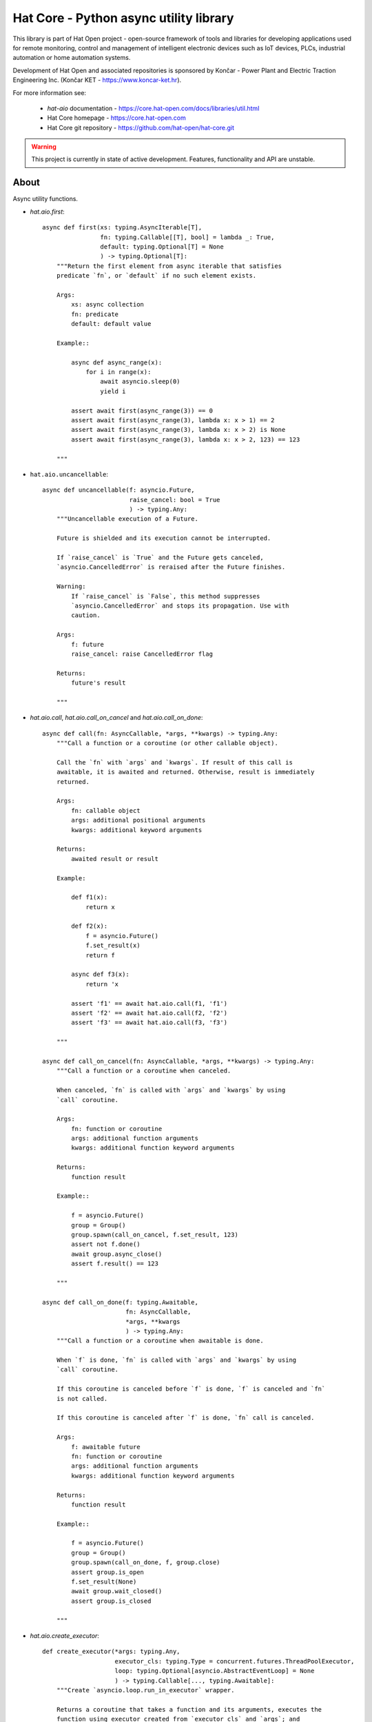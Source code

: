 Hat Core - Python async utility library
=======================================

This library is part of Hat Open project - open-source framework of tools and
libraries for developing applications used for remote monitoring, control and
management of intelligent electronic devices such as IoT devices, PLCs,
industrial automation or home automation systems.

Development of Hat Open and associated repositories is sponsored by
Končar - Power Plant and Electric Traction Engineering Inc.
(Končar KET - `<https://www.koncar-ket.hr>`_).

For more information see:

    * `hat-aio` documentation - `<https://core.hat-open.com/docs/libraries/util.html>`_
    * Hat Core homepage - `<https://core.hat-open.com>`_
    * Hat Core git repository - `<https://github.com/hat-open/hat-core.git>`_

.. warning::

    This project is currently in state of active development. Features,
    functionality and API are unstable.


About
-----

Async utility functions.

* `hat.aio.first`::

    async def first(xs: typing.AsyncIterable[T],
                    fn: typing.Callable[[T], bool] = lambda _: True,
                    default: typing.Optional[T] = None
                    ) -> typing.Optional[T]:
        """Return the first element from async iterable that satisfies
        predicate `fn`, or `default` if no such element exists.

        Args:
            xs: async collection
            fn: predicate
            default: default value

        Example::

            async def async_range(x):
                for i in range(x):
                    await asyncio.sleep(0)
                    yield i

            assert await first(async_range(3)) == 0
            assert await first(async_range(3), lambda x: x > 1) == 2
            assert await first(async_range(3), lambda x: x > 2) is None
            assert await first(async_range(3), lambda x: x > 2, 123) == 123

        """


* ``hat.aio.uncancellable``::

    async def uncancellable(f: asyncio.Future,
                            raise_cancel: bool = True
                            ) -> typing.Any:
        """Uncancellable execution of a Future.

        Future is shielded and its execution cannot be interrupted.

        If `raise_cancel` is `True` and the Future gets canceled,
        `asyncio.CancelledError` is reraised after the Future finishes.

        Warning:
            If `raise_cancel` is `False`, this method suppresses
            `asyncio.CancelledError` and stops its propagation. Use with
            caution.

        Args:
            f: future
            raise_cancel: raise CancelledError flag

        Returns:
            future's result

        """


* `hat.aio.call`, `hat.aio.call_on_cancel` and `hat.aio.call_on_done`::

    async def call(fn: AsyncCallable, *args, **kwargs) -> typing.Any:
        """Call a function or a coroutine (or other callable object).

        Call the `fn` with `args` and `kwargs`. If result of this call is
        awaitable, it is awaited and returned. Otherwise, result is immediately
        returned.

        Args:
            fn: callable object
            args: additional positional arguments
            kwargs: additional keyword arguments

        Returns:
            awaited result or result

        Example:

            def f1(x):
                return x

            def f2(x):
                f = asyncio.Future()
                f.set_result(x)
                return f

            async def f3(x):
                return 'x

            assert 'f1' == await hat.aio.call(f1, 'f1')
            assert 'f2' == await hat.aio.call(f2, 'f2')
            assert 'f3' == await hat.aio.call(f3, 'f3')

        """

    async def call_on_cancel(fn: AsyncCallable, *args, **kwargs) -> typing.Any:
        """Call a function or a coroutine when canceled.

        When canceled, `fn` is called with `args` and `kwargs` by using
        `call` coroutine.

        Args:
            fn: function or coroutine
            args: additional function arguments
            kwargs: additional function keyword arguments

        Returns:
            function result

        Example::

            f = asyncio.Future()
            group = Group()
            group.spawn(call_on_cancel, f.set_result, 123)
            assert not f.done()
            await group.async_close()
            assert f.result() == 123

        """

    async def call_on_done(f: typing.Awaitable,
                           fn: AsyncCallable,
                           *args, **kwargs
                           ) -> typing.Any:
        """Call a function or a coroutine when awaitable is done.

        When `f` is done, `fn` is called with `args` and `kwargs` by using
        `call` coroutine.

        If this coroutine is canceled before `f` is done, `f` is canceled and `fn`
        is not called.

        If this coroutine is canceled after `f` is done, `fn` call is canceled.

        Args:
            f: awaitable future
            fn: function or coroutine
            args: additional function arguments
            kwargs: additional function keyword arguments

        Returns:
            function result

        Example::

            f = asyncio.Future()
            group = Group()
            group.spawn(call_on_done, f, group.close)
            assert group.is_open
            f.set_result(None)
            await group.wait_closed()
            assert group.is_closed

        """


* `hat.aio.create_executor`::

    def create_executor(*args: typing.Any,
                        executor_cls: typing.Type = concurrent.futures.ThreadPoolExecutor,
                        loop: typing.Optional[asyncio.AbstractEventLoop] = None
                        ) -> typing.Callable[..., typing.Awaitable]:
        """Create `asyncio.loop.run_in_executor` wrapper.

        Returns a coroutine that takes a function and its arguments, executes the
        function using executor created from `executor_cls` and `args`; and
        returns the result.

        Args:
            args: executor args
            executor_cls: executor class
            loop: asyncio loop

        Returns:
            executor coroutine

        Example::

            executor1 = create_executor()
            executor2 = create_executor()
            tid1 = await executor1(threading.get_ident)
            tid2 = await executor2(threading.get_ident)
            assert tid1 != tid2

        """


* `hat.aio.init_asyncio` and `hat.aio.run_asyncio`::

    def init_asyncio(policy: typing.Optional[asyncio.AbstractEventLoopPolicy] = None):
        """Initialize asyncio.

        Sets event loop policy (if ``None``, instance of
        `asyncio.DefaultEventLoopPolicy` is used).

        After policy is set, new event loop is created and associated with current
        thread.

        On Windows, `asyncio.WindowsProactorEventLoopPolicy` is used as default
        policy.

        """

    def run_asyncio(future: typing.Awaitable, *,
                    handle_signals=True,
                    create_loop=False
                    ) -> typing.Any:
        """Run asyncio loop until the `future` is completed and return the result.

        If `handle_signals` is ``True``, SIGINT and SIGTERM handlers are
        temporarily overridden. Instead of raising ``KeyboardInterrupt`` on every
        signal reception, Future is canceled only once. Additional signals are
        ignored. On Windows, SIGBREAK (CTRL_BREAK_EVENT) handler is also
        overridden.

        If `create_loop` is set to ``True``, new event loop is created and set
        as thread's default event loop.

        On Windows, asyncio loop gets periodically woken up (every 0.5 seconds).

        Args:
            future: future or coroutine
            handle_signals: handle signals flag
            create_loop: create new event loop

        Returns:
            future's result

        Example::

            async def run():
                await asyncio.sleep(0)
                return 123

            result = run_asyncio(run())
            assert result == 123

        """


* `hat.aio.Queue`::

    class QueueClosedError(Exception):
        """Raised when trying to use a closed queue."""

    class QueueEmptyError(Exception):
        """Raised if queue is empty."""

    class QueueFullError(Exception):
        """Raised if queue is full."""

    class Queue:
        """Asyncio queue which implements AsyncIterable and can be closed.

        Interface and implementation are based on `asyncio.Queue`.

        If `maxsize` is less than or equal to zero, the queue size is infinite.

        Args:
            maxsize: maximum number of items in the queue

        Example::

            async def async_sum():
                result = 0
                async for i in queue:
                    result += i
                return result

            queue = Queue(maxsize=1)
            f = asyncio.ensure_future(async_sum())
            await queue.put(1)
            await queue.put(2)
            await queue.put(3)
            assert not f.done()
            queue.close()
            assert 6 == await f

        """

        def __init__(self, maxsize: int = 0): ...

        def __aiter__(self): ...

        async def __anext__(self): ...

        def __str__(self): ...

        def __len__(self): ...

        @property
        def maxsize(self) -> int:
            """Maximum number of items in the queue."""

        @property
        def is_closed(self) -> bool:
            """Is queue closed."""

        def empty(self) -> bool:
            """``True`` if queue is empty, ``False`` otherwise."""

        def full(self) -> bool:
            """``True`` if queue is full, ``False`` otherwise."""

        def qsize(self) -> int:
            """Number of items currently in the queue."""

        def close(self):
            """Close the queue."""

        def get_nowait(self) -> typing.Any:
            """Return an item if one is immediately available, else raise
            `QueueEmptyError`.

            Raises:
                QueueEmptyError

            """

        def put_nowait(self, item: typing.Any):
            """Put an item into the queue without blocking.

            If no free slot is immediately available, raise `QueueFullError`.

            Raises:
                QueueFullError

            """

        async def get(self) -> typing.Any:
            """Remove and return an item from the queue.

            If queue is empty, wait until an item is available.

            Raises:
                QueueClosedError

            """

        async def put(self, item: typing.Any):
            """Put an item into the queue.

            If the queue is full, wait until a free slot is available before adding
            the item.

            Raises:
                QueueClosedError

            """

        async def get_until_empty(self) -> typing.Any:
            """Empty the queue and return the last item.

            If queue is empty, wait until at least one item is available.

            Raises:
                QueueClosedError

            """

        def get_nowait_until_empty(self) -> typing.Any:
            """Empty the queue and return the last item if at least one
            item is immediately available, else raise `QueueEmptyError`.

            Raises:
                QueueEmptyError

            """


* `hat.aio.Group`::

    ExceptionCb = typing.Callable[[Exception], None]
    """Exception callback"""

    class Group:
        """Group of asyncio Tasks.

        Group enables creation and management of related asyncio Tasks. The
        Group ensures uninterrupted execution of Tasks and Task completion upon
        Group closing.

        Group can contain subgroups, which are independent Groups managed by the
        parent Group.

        If a Task raises exception, other Tasks continue to execute.

        If `exception_cb` handler is ``None``, exceptions are logged with level
        WARNING.

        """

        def __init__(self,
                     exception_cb: typing.Optional[ExceptionCb] = None,
                     *,
                     loop: typing.Optional[asyncio.AbstractEventLoop] = None): ...

        @property
        def is_open(self) -> bool:
            """``True`` if group is not closing or closed, ``False`` otherwise."""

        @property
        def is_closing(self) -> bool:
            """Is group closing or closed."""

        @property
        def is_closed(self) -> bool:
            """Is group closed."""

        async def wait_closing(self):
            """Wait until closing is ``True``."""

        async def wait_closed(self):
            """Wait until closed is ``True``."""

        def create_subgroup(self) -> 'Group':
            """Create new Group as a child of this Group. Return the new Group.

            When a parent Group gets closed, all of its children are closed.
            Closing of a subgroup has no effect on the parent Group.

            Subgroup inherits exception handler from its parent.

            """

        def wrap(self, future: asyncio.Future) -> asyncio.Task:
            """Wrap the Future into a Task and schedule its execution. Return the
            Task object.

            Resulting task is shielded and can be canceled only with
            `Group.async_close`.

            """

        def spawn(self, fn: typing.Callable[..., typing.Awaitable],
                  *args, **kwargs) -> asyncio.Task:
            """Wrap the result of a `fn` into a Task and schedule its execution.
            Return the Task object.

            Function `fn` is called with provided `args` and `kwargs`.
            Resulting Task is shielded and can be canceled only with
            `Group.async_close`.

            """

        def close(self, cancel: bool = True):
            """Schedule Group closing.

            Closing Future is set immediately. All subgroups are closed, and all
            running tasks are optionally canceled. Once closing of all subgroups
            and execution of all tasks is completed, closed Future is set.

            Tasks are canceled if `cancel` is ``True``.

            """

        async def async_close(self, cancel: bool = True):
            """Close Group and wait until closed is ``True``."""

        async def __aenter__(self): ...

        async def __aexit__(self, *args): ...

    class Resource(abc.ABC):
        """Resource with lifetime control based on `Group`."""

        @property
        @abc.abstractmethod
        def async_group(self) -> Group:
            """Group controlling resource's lifetime."""

        @property
        def is_open(self) -> bool:
            """``True`` if not closing or closed, ``False`` otherwise."""

        @property
        def is_closing(self) -> bool:
            """Is resource closing or closed."""

        @property
        def is_closed(self) -> bool:
            """Is resource closed."""

        async def wait_closing(self):
            """Wait until closing is ``True``."""

        async def wait_closed(self):
            """Wait until closed is ``True``."""

        def close(self):
            """Close resource."""

        async def async_close(self):
            """Close resource and wait until closed is ``True``."""
